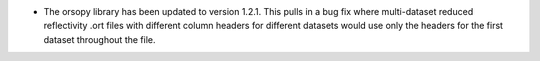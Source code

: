 - The orsopy library has been updated to version 1.2.1. This pulls in a bug fix where multi-dataset reduced reflectivity .ort files with different column headers for different datasets would use only the headers for the first dataset throughout the file.